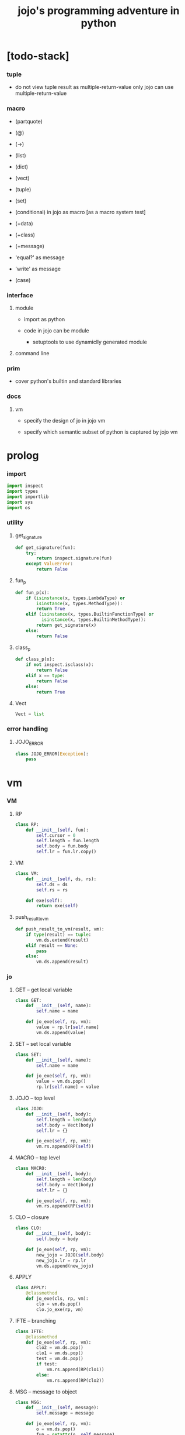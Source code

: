#+property: tangle jojo.py
#+title: jojo's programming adventure in python

* [todo-stack]

*** tuple

    - do not view tuple result as multiple-return-value
      only jojo can use multiple-return-value

*** macro

    - (partquote)
    - (@)

    - (->)

    - (list)
    - (dict)
    - (vect)
    - (tuple)
    - (set)

    - (conditional) in jojo as macro [as a macro system test]

    - (+data)
    - (+class)
    - (+message)

    - 'equal?' as message
    - 'write' as message

    - (case)

*** interface

***** module

      - import as python

      - code in jojo can be module
        - setuptools
          to use dynamiclly generated module

***** command line

*** prim

    - cover python's builtin and standard libraries

*** docs

***** vm

      - specify the design of jo in jojo vm

      - specify which semantic subset of python is captured by jojo vm

* prolog

*** import

    #+begin_src python
    import inspect
    import types
    import importlib
    import sys
    import os
    #+end_src

*** utility

***** get_signature

      #+begin_src python
      def get_signature(fun):
          try:
              return inspect.signature(fun)
          except ValueError:
              return False
      #+end_src

***** fun_p

      #+begin_src python
      def fun_p(x):
          if (isinstance(x, types.LambdaType) or
              isinstance(x, types.MethodType)):
              return True
          elif (isinstance(x, types.BuiltinFunctionType) or
                isinstance(x, types.BuiltinMethodType)):
              return get_signature(x)
          else:
              return False
      #+end_src

***** class_p

      #+begin_src python
      def class_p(x):
          if not inspect.isclass(x):
              return False
          elif x == type:
              return False
          else:
              return True
      #+end_src

***** Vect

      #+begin_src python
      Vect = list
      #+end_src

*** error handling

***** JOJO_ERROR

      #+begin_src python
      class JOJO_ERROR(Exception):
          pass
      #+end_src

* vm

*** VM

***** RP

      #+begin_src python
      class RP:
          def __init__(self, fun):
              self.cursor = 0
              self.length = fun.length
              self.body = fun.body
              self.lr = fun.lr.copy()
      #+end_src

***** VM

      #+begin_src python
      class VM:
          def __init__(self, ds, rs):
              self.ds = ds
              self.rs = rs

          def exe(self):
              return exe(self)
      #+end_src

***** push_result_to_vm

      #+begin_src python
      def push_result_to_vm(result, vm):
          if type(result) == tuple:
              vm.ds.extend(result)
          elif result == None:
              pass
          else:
              vm.ds.append(result)
      #+end_src

*** jo

***** GET -- get local variable

      #+begin_src python
      class GET:
          def __init__(self, name):
              self.name = name

          def jo_exe(self, rp, vm):
              value = rp.lr[self.name]
              vm.ds.append(value)
      #+end_src

***** SET -- set local variable

      #+begin_src python
      class SET:
          def __init__(self, name):
              self.name = name

          def jo_exe(self, rp, vm):
              value = vm.ds.pop()
              rp.lr[self.name] = value
      #+end_src

***** JOJO -- top level

      #+begin_src python
      class JOJO:
          def __init__(self, body):
              self.length = len(body)
              self.body = Vect(body)
              self.lr = {}

          def jo_exe(self, rp, vm):
              vm.rs.append(RP(self))
      #+end_src

***** MACRO -- top level

      #+begin_src python
      class MACRO:
          def __init__(self, body):
              self.length = len(body)
              self.body = Vect(body)
              self.lr = {}

          def jo_exe(self, rp, vm):
              vm.rs.append(RP(self))
      #+end_src

***** CLO -- closure

      #+begin_src python
      class CLO:
          def __init__(self, body):
              self.body = body

          def jo_exe(self, rp, vm):
              new_jojo = JOJO(self.body)
              new_jojo.lr = rp.lr
              vm.ds.append(new_jojo)
      #+end_src

***** APPLY

      #+begin_src python
      class APPLY:
          @classmethod
          def jo_exe(cls, rp, vm):
              clo = vm.ds.pop()
              clo.jo_exe(rp, vm)
      #+end_src

***** IFTE -- branching

      #+begin_src python
      class IFTE:
          @classmethod
          def jo_exe(self, rp, vm):
              clo2 = vm.ds.pop()
              clo1 = vm.ds.pop()
              test = vm.ds.pop()
              if test:
                  vm.rs.append(RP(clo1))
              else:
                  vm.rs.append(RP(clo2))
      #+end_src

***** MSG -- message to object

      #+begin_src python
      class MSG:
          def __init__(self, message):
              self.message = message

          def jo_exe(self, rp, vm):
              o = vm.ds.pop()
              fun = getattr(o, self.message)
              exe_jo(fun, rp, vm)
      #+end_src

***** NEW -- create object from class

      #+begin_src python
      class NEW:
          @classmethod
          def jo_exe(self, rp, vm):
              c = vm.ds.pop()
              if not class_p(c):
                  print ("- NEW.jo_exe fail")
                  print ("  argument is not a class : {}".format(c))
                  raise JOJO_ERROR()
              exe_fun(c, vm)
      #+end_src

***** CALL -- call a name from a module

      #+begin_src python
      class CALL:
          def __init__(self, module, name):
              self.module = module
              self.name = name

          def jo_exe(self, rp, vm):
              jo = getattr(self.module, self.name)
              exe_jo(jo, rp, vm)
      #+end_src

*** exe

***** exe

      #+begin_src python
      def exe(vm):
          while vm.rs != []:
              exe_one_step(vm)
              print (vm.ds)
          print ("- exe end")
          return vm
      #+end_src

***** exe_one_step

      #+begin_src python
      def exe_one_step(vm):
          rp = vm.rs.pop()
          jo = rp.body[rp.cursor]

          # handle tail call
          if rp.cursor >= rp.length - 1:
             pass
          else:
             rp.cursor = rp.cursor + 1
             vm.rs.append(rp)

          # dispatching
          exe_jo(jo, rp, vm)
      #+end_src

***** exe_jo

      #+begin_src python
      def exe_jo(jo, rp, vm):
          if fun_p(jo):
              exe_fun(jo, vm)
          elif hasattr(jo, "jo_exe"):
              jo.jo_exe(rp, vm)
          else:
              vm.ds.append(jo)
      #+end_src

***** exe_fun

******* [note]

        - normal arguments are called positional arguments.

        - there are also keyword-only arguments,
          because after *args,
          the information about position will be lost.

        - before *args
          each positional arguments took one position
          do not respect default arguments

        - if *args is used in a function signature
          pass it as a vect

        - if **kwargs is used in a function signature
          pass it as a dict

******* exe_fun

        #+begin_src python
        def exe_fun(fun, vm):
            signature = get_signature(fun)

            if not signature:
                print ("- exe_fun fail to get signature")
                print ("  fun : {}".format(fun))
                raise JOJO_ERROR()

            parameters = signature.parameters

            if has_para_dict(parameters):
                arg_dict = get_default_arg_dict(parameters)
                top_of_ds = vm.ds.pop()
                if not isinstance(top_of_ds, dict):
                    print ("- exe_fun fail")
                    print ("  when fun require a arg_dict")
                    print ("  the top of data stack is not a dict")
                    print ("  fun : {}".format(fun))
                    print ("  top of data stack : {}".format(top_of_ds))
                    raise JOJO_ERROR()
                arg_dict.update(top_of_ds)
            else:
                arg_dict = None

            if has_para_vect(parameters):
                top_of_ds = vm.ds.pop()
                if not vect_p(top_of_ds):
                    print ("- exe_fun fail")
                    print ("  when fun require a arg_vect")
                    print ("  the top of data stack is not a vect")
                    print ("  fun : {}".format(fun))
                    print ("  top of data stack : {}".format(top_of_ds))
                    raise JOJO_ERROR()
                arg_vect = top_of_ds
            else:
                arg_vect = []

            positional_para_length = get_positional_para_length(parameters)
            args = []
            i = 0
            while i < positional_para_length:
                args.append(vm.ds.pop())
                i = i + 1
            args.reverse()
            args.extend(arg_vect)

            if arg_dict == None:
                result = fun(*args)
            else:
                result = fun(*args, **arg_dict)

            push_result_to_vm(result, vm)
        #+end_src

******* get_positional_para_length

        #+begin_src python
        def get_positional_para_length(parameters):
            n = 0
            for v in parameters.values():
                if (v.kind == inspect.Parameter.POSITIONAL_ONLY or
                    v.kind == inspect.Parameter.POSITIONAL_OR_KEYWORD):
                    n = n + 1
            return n
        #+end_src

******* has_para_vect

        #+begin_src python
        def has_para_vect(parameters):
            for v in parameters.values():
                if (v.kind == inspect.Parameter.VAR_POSITIONAL):
                    return True
            return False
        #+end_src

******* has_para_dict

        #+begin_src python
        def has_para_dict(parameters):
            for v in parameters.values():
                if (v.kind == inspect.Parameter.KEYWORD_ONLY or
                    v.kind == inspect.Parameter.VAR_KEYWORD):
                    return True
            return False
        #+end_src

******* get_default_arg_dict

        #+begin_src python
        def get_default_arg_dict(parameters):
            default_dict = {}
            for v in parameters.values():
                if (v.kind == inspect.Parameter.KEYWORD_ONLY and
                    v.default != inspect.Parameter.empty):
                    default_dict[v.name] = v.default
            return default_dict
        #+end_src

* scan -- sexp lexer

*** scan_string_vect

    #+begin_src python
    def scan_string_vect(string):
        string_vect = []
        i = 0
        length = len(string)
        while i < length:
            s = string[i]

            if space_p(s):
                i = i + 1

            elif delimiter_p(s):
                string_vect.append(s)
                i = i + 1

            elif doublequote_p(s):
                doublequote_end_index = string.find('"', i+1)
                if doublequote_end_index == -1:
                    print ("- scan_string_vect fail")
                    print ("  doublequote mismatch")
                    print ("  string : {}".format(string))
                    raise JOJO_ERROR()
                end = doublequote_end_index + 1
                string_vect.append(string[i:end])
                i = end

            else:
                end = find_end(string, i+1)
                string_vect.append(string[i:end])
                i = end

        return string_vect
    #+end_src

*** find_end

    #+begin_src python
    def find_end(string, begin):
        length = len(string)
        i = begin
        while True:
           if i == length:
               return i
           s = string[i]
           if space_p(s) or delimiter_p(s) or doublequote_p(s):
               return i
           i = i + 1
    #+end_src

*** space_p

    #+begin_src python
    def space_p(s):
        return s.isspace()
    #+end_src

*** delimiter_p

    #+begin_src python
    def delimiter_p(s):
        return (s == '(' or
                s == ')' or
                s == '[' or
                s == ']' or
                s == '{' or
                s == '}' or
                s == ',' or
                s == '`' or
                s == "'")
    #+end_src

*** doublequote_p

    #+begin_src python
    def doublequote_p(s):
        return s == '"'
    #+end_src

* null & cons

*** Null

    #+begin_src python
    class Null:
        pass
    #+end_src

*** null

    #+begin_src python
    null = Null()
    #+end_src

*** null_p

    #+begin_src python
    def null_p(x):
        return x == null
    #+end_src

*** Cons

    #+begin_src python
    class Cons:
        def __init__(self, car, cdr):
            self.car = car
            self.cdr = cdr
    #+end_src

*** cons

    #+begin_src python
    def cons(car, cdr):
        if list_p(cdr):
            return Cons(car, cdr)
        else:
            print ("- cons fail")
            print ("  cdr of cons must be a cons or null")
            print ("  cdr : {}".format(cdr))
            raise JOJO_ERROR()
    #+end_src

*** cons_p

    #+begin_src python
    def cons_p(x):
        return isinstance(x, Cons)
    #+end_src

*** list_p

    #+begin_src python
    def list_p(x):
        return null_p(x) or cons_p(x)
    #+end_src

*** cdr

    #+begin_src python
    def cdr(x):
        return x.cdr
    #+end_src

*** car

    #+begin_src python
    def car(x):
        return x.car
    #+end_src

* sexp -- string expression

*** parse_sexp_vect -- string vect to sexp vect

    - sexp := Null | Cons(sexp, sexp_list) | string

    - syntax sugar :
      - [...] -> (begin ...)
      - {...} -> (clo ...)
      - ' ... -> (quote ...)
      - ` ... -> (partquote ...)

    #+begin_src python
    def parse_sexp_vect(string_vect):
        length = len(string_vect)
        i = 0
        sexp_vect = []
        while i < length:
           s, i = parse_sexp(string_vect, i)
           sexp_vect.append(s)
        return sexp_vect
    #+end_src

*** parse_sexp

    #+begin_src python
    def parse_sexp(string_vect, i):
        string = string_vect[i]
        if string == '(':
            return parse_sexp_cons_until_ket(string_vect, i+1, ')')
        elif string == '[':
            s_cons, i1 = parse_sexp_cons_until_ket(string_vect, i+1, ']')
            return (cons('begin', s_cons), i1)
        elif string == '{':
            s_cons, i1 = parse_sexp_cons_until_ket(string_vect, i+1, '}')
            return (cons('clo', s_cons), i1)
        elif string == "'":
            s, i1 = parse_sexp(string_vect, i+1)
            return (cons('quote', cons(s, null)), i1)
        elif string == "`":
            s, i1 = parse_sexp(string_vect, i+1)
            return (cons('partquote', cons(s, null)), i1)
        else:
            return (string, i+1)
    #+end_src

*** parse_sexp_cons_until_ket

    #+begin_src python
    def parse_sexp_cons_until_ket(string_vect, i, ket):
        string = string_vect[i]
        if string == ket:
            return (null, i+1)
        else:
            s, i1 = parse_sexp(string_vect, i)
            s_cons, i2 = \
                parse_sexp_cons_until_ket(string_vect, i1, ket)
            return (cons(s, s_cons), i2)
    #+end_src

*** write

    #+begin_src python
    def write(x):
        print(x, end="")
    #+end_src

*** write_sexp

    #+begin_src python
    def write_sexp(s):
        if null_p(s):
            write ("null")
        elif cons_p(s):
            write ("(")
            write_sexp_cons(s)
            write (")")
        else:
            write (s)
    #+end_src

*** write_sexp_cons

    #+begin_src python
    def write_sexp_cons(s_cons):
        if null_p(s_cons):
            pass
        elif null_p(cdr(s_cons)):
            write_sexp(car(s_cons))
        else:
            write_sexp(car(s_cons))
            write (" ")
            write_sexp_cons(cdr(s_cons))
    #+end_src

* vect

*** vect_p

    #+begin_src python
    def vect_p(x):
        return type(x) == Vect
    #+end_src

*** vect_to_sexp

    #+begin_src python
    def vect_to_sexp(vect):
        if vect == []:
            return null
        elif not vect_p(vect):
            return vect
        else:
            return cons(vect_to_sexp(vect[0]),
                        vect_to_sexp(vect[1:]))
    #+end_src

* list

*** list_length

    #+begin_src python
    def list_length(l):
        if null_p(l):
            return 0
        else:
            return list_length(cdr(l)) + 1
    #+end_src

*** list_ref

    #+begin_src python
    def list_ref(l, i):
        if null_p(l):
            print ("- list_ref fail")
            print ("  index greater then length of list")
            raise JOJO_ERROR()
        elif i == 0:
            return car(l)
        else:
            return list_ref(cdr(l), i-1)
    #+end_src

*** list_append

    #+begin_src python
    def list_append(ante, succ):
        if null_p(ante):
            return succ
        else:
            return cons(car(ante),
                        list_append(cdr (ante), succ))
    #+end_src

*** tail_cons

    #+begin_src python
    def tail_cons(ante, value):
        return list_append(ante, cons(value, null))
    #+end_src

* compile_module

*** [note] syntax

    - top level :
      - (+jojo)
      - (+macro)
      - (+data) ><

    - in jojo :
      - (begin)
      - (clo)

      - (quote)
      - (partquote)
      - (@)

      - (if)
      - (cond)
      - (case) ><

    - key jo :
      - apply
      - ifte
      - new

    - jo pattern :
      - :local
      - :local!
      - .message

*** list_to_vect

    #+begin_src python
    def list_to_vect(l):
        stack = []
        while not null_p(l):
            stack.append(car(l))
            l = cdr(l)
        return stack
    #+end_src

*** get_jojo_name_vect

    #+begin_src python
    def get_jojo_name_vect(sexp_vect):
        jojo_name_vect = []
        for sexp in sexp_vect:
            if not cons_p(sexp):
                pass
            elif car(sexp) == '+jojo':
                body = cdr(sexp)
                jojo_name = car(body)
                jojo_name_vect.append(jojo_name)
        return jojo_name_vect
    #+end_src

*** get_macro_name_vect

    #+begin_src python
    def get_macro_name_vect(sexp_vect):
        macro_name_vect = []
        for sexp in sexp_vect:
            if not cons_p(sexp):
                pass
            elif car(sexp) == '+macro':
                body = cdr(sexp)
                macro_name = car(body)
                macro_name_vect.append(macro_name)
        return macro_name_vect
    #+end_src

*** compile_module

    #+begin_src python
    def compile_module(module_name, sexp_vect):
        module = types.ModuleType(module_name)
        setattr(module, 'jojo_name_vect',
                get_jojo_name_vect(sexp_vect))
        setattr(module, 'macro_name_vect',
                get_macro_name_vect(sexp_vect))
        setattr(module, 'imported_module_dict', {})
        for sexp in sexp_vect:
            if cons_p(sexp):
                top_level_keyword = car(sexp)
                fun = top_level_keyword_dict[top_level_keyword]
                fun(module, cdr(sexp))
        return module
    #+end_src

*** sexp_vect_emit

    #+begin_src python
    def sexp_vect_emit(module, sexp_vect):
        jo_vect = []
        while not null_p(sexp_vect):
            sexp = car(sexp_vect)
            jo_vect.extend(sexp_emit(module, sexp))
            sexp_vect = cdr(sexp_vect)
        return jo_vect
    #+end_src

*** sexp_emit

    #+begin_src python
    def sexp_emit(module, sexp):
        if null_p(sexp):
            return null_emit(module, sexp)
        elif cons_p(sexp):
            return cons_emit(module, sexp)
        else:
            return string_emit(module, sexp)
    #+end_src

*** null_emit

    #+begin_src python
    def null_emit(module, sexp):
        return [null]
    #+end_src

*** cons_emit

    #+begin_src python
    def cons_emit(module, cons):
        keyword = car(cons)

        if keyword in keyword_dict.keys():
            fun = keyword_dict[keyword]
            return fun(module, cdr(cons))

        if keyword in macro_dict.keys():
            fun = macro_dict[keyword]
            new_sexp = fun(cdr(cons))
            return sexp_emit(module, new_sexp)

        macro_name_vect = getattr(module, "macro_name_vect")
        if keyword in macro_name_vect:
            if not hasattr(module, keyword):
                print ("- cons_emit fail")
                print ("  must define a macro before using it")
                print ("  macro name : {}".format(keyword))
                raise JOJO_ERROR()
            else:
                macro = getattr(module, keyword)
                vm = vm([cdr(cons)],
                        [RP(macro)])
                vm = vm.exe()
                new_sexp = vm.ds[0]
                return sexp_emit(module, new_sexp)

        else:
            print("- cons_emit fail")
            print("  meet unknown keyword : {}".format(keyword))
            raise JOJO_ERROR()
    #+end_src

*** string_emit

***** string_emit

      #+begin_src python
      def string_emit(module, string):

          if int_string_p(string):
              return [int(string)]

          if doublequoted_string_p(string):
              string = string[1:len(string)-1]
              return [string]

          if local_string_p(string):
              return [GET(string)]
          if set_local_string_p(string):
              string = string[:len(string)-1]
              return [SET(string)]

          if message_string_p(string):
              string = string[1:len(string)]
              return [MSG(string)]

          if string == 'apply':
              return [APPLY]
          if string == 'ifte':
              return [IFTE]
          if string == 'new':
              return [NEW]
          if string == ',':
              return []

          jojo_name_vect = getattr(module, 'jojo_name_vect')
          if string in jojo_name_vect:
              return [CALL(module, string)]

          imported_module_dict = getattr(module, 'imported_module_dict')
          if string in imported_module_dict.keys():
              imported_module = imported_module_dict[string]
              return [imported_module]

          if string in prim_dict.keys():
              return [prim_dict[string]]

          print ("- string_emit fail")
          print ("  meet undefined string : {}".format(string))
          raise JOJO_ERROR()
      #+end_src

***** int_string_p

      #+begin_src python
      def int_string_p(string):
          length = len(string)
          if length == 0:
              return False
          elif string[0] == '-':
              return nat_string_p(string[1:length-1])
          else:
              return nat_string_p(string)
      #+end_src

***** nat_string_p

      #+begin_src python
      def nat_string_p(string):
          return string.isdecimal()
      #+end_src

***** doublequoted_string_p

      #+begin_src python
      def doublequoted_string_p(string):
          if len(string) <= 2:
              return False
          elif string[0] != '"':
              return False
          elif string[len(string)-1] != '"':
              return False
          else:
              return True
      #+end_src

***** local_string_p

      #+begin_src python
      def local_string_p(string):
          if len(string) <= 1:
              return False
          elif string[0] != ':':
              return False
          elif string[len(string)-1] == '!':
              return False
          else:
              return True
      #+end_src

***** set_local_string_p

      #+begin_src python
      def set_local_string_p(string):
          if len(string) <= 2:
              return False
          elif string[0] != ':':
              return False
          elif string[len(string)-1] != '!':
              return False
          else:
              return True
      #+end_src

***** message_string_p

      #+begin_src python
      def message_string_p(string):
          if len(string) <= 1:
              return False
          elif string[0] != '.':
              return False
          else:
              return True
      #+end_src

* prim_dict

*** prim_dict

    #+begin_src python
    prim_dict = {}
    #+end_src

*** @prim

    #+begin_src python
    def prim(name):
        def decorator(fun):
            prim_dict[name] = fun
            return fun
        return decorator
    #+end_src

*** stack operation

    #+begin_src python
    @prim('drop')
    def drop(a):
        return ()

    @prim('dup')
    def dup(a):
        return (a, a)

    @prim('over')
    def over(a, b):
        return (a, b, a)

    @prim('tuck')
    def tuck(a, b):
        return (b, a, b)

    @prim('swap')
    def swap(a, b):
        return (b, a)
    #+end_src

*** number

    #+begin_src python
    @prim('add')
    def add(a, b):
        return a + b

    @prim('sub')
    def sub(a, b):
        return a - b

    @prim('mul')
    def mul(a, b):
        return a * b
    #+end_src

*** bool

    #+begin_src python
    @prim('true')
    def true():
        return True

    @prim('false')
    def false():
        return False
    #+end_src

*** equivalence

    #+begin_src python
    @prim('equal?')
    def equal_p(a, b):
        return a == b

    @prim('eq?')
    def eq_p(a, b):
        return a is b
    #+end_src

*** list

    #+begin_src python
    prim('null')(null)
    prim('null?')(null_p)

    prim('cons')(cons)
    prim('cons?')(cons_p)

    prim('list?')(list_p)

    prim('car')(car)
    prim('cdr')(cdr)

    prim('sexp-write')(write_sexp)
    prim('sexp-list-write')(write_sexp_cons)

    prim('list-length')(list_length)
    prim('list-ref')(list_ref)
    prim('list-append')(list_append)
    prim('tail-cons')(tail_cons)
    #+end_src

*** >< dict

    #+begin_src python

    #+end_src

* top_level_keyword_dict

*** [note]

    - top_level_keyword : (-> module, body -- [effect module])

*** top_level_keyword_dict

    #+begin_src python
    top_level_keyword_dict = {}
    #+end_src

*** @top_level_keyword

    #+begin_src python
    def top_level_keyword(name):
        def decorator(fun):
            top_level_keyword_dict[name] = fun
            return fun
        return decorator
    #+end_src

*** (import)

    #+begin_src python
    @top_level_keyword("import")
    def k_import(module, body):
        module_name = car(body)
        imported_module = importlib.import_module(module_name)
        imported_module_dict = getattr(module, 'imported_module_dict')
        imported_module_dict[module_name] = imported_module
    #+end_src

*** (+jojo)

    #+begin_src python
    @top_level_keyword("+jojo")
    def plus_jojo(module, body):
        jojo_name = car(body)
        setattr(module, jojo_name, JOJO(sexp_vect_emit(module, cdr(body))))
    #+end_src

*** (+macro)

    #+begin_src python
    @top_level_keyword("+macro")
    def plus_macro(module, body):
        jojo_name = car(body)
        setattr(module, jojo_name, MACRO(sexp_vect_emit(module, cdr(body))))
    #+end_src

*** (note)

    #+begin_src python
    @top_level_keyword("note")
    def top_level_note(module, body):
        pass
    #+end_src

* keyword_dict

*** [note]

    - keyword : (-> module, body -- jo vect)

*** keyword_dict

    #+begin_src python
    keyword_dict = {}
    #+end_src

*** @keyword

    #+begin_src python
    def keyword(name):
        def decorator(fun):
            keyword_dict[name] = fun
            return fun
        return decorator
    #+end_src

*** (begin)

    #+begin_src python
    @keyword('begin')
    def k_begin(module, body):
        return sexp_vect_emit(module, body)
    #+end_src

*** (clo)

    #+begin_src python
    @keyword('clo')
    def k_clo(module, body):
        return [CLO(sexp_vect_emit(module, body))]
    #+end_src

*** (if)

    #+begin_src python
    @keyword('if')
    def k_if(module, body):
        jo_vect = sexp_vect_emit(module, body)
        jo_vect.append(IFTE)
        return jo_vect
    #+end_src

*** (quote)

    #+begin_src python
    @keyword('quote')
    def k_quote(module, body):
        jo_vect = list_to_vect(body)
        return jo_vect
    #+end_src

*** >< (partquote)

*** >< (@)

* macro_dict

*** [note]

    - macro : (-> body -- sexp)

*** macro_dict

    #+begin_src python
    macro_dict = {}
    #+end_src

*** @macro

    #+begin_src python
    def macro(name):
        def decorator(fun):
            macro_dict[name] = fun
            return fun
        return decorator
    #+end_src

*** (cond)

    #+begin_src python
    @macro('cond')
    def k_cond(body):
        def recur(rest):
            if list_length(rest) == 2:
                q = list_ref(rest, 0)
                a = list_ref(rest, 1)
                if q == 'else':
                    return a
                else:
                    return vect_to_sexp(
                        ['begin',
                         q, ['clo', a],
                         ['clo',
                          ['quote', body],
                          'report-cond-mismatch'],
                         'ifte'])
            else:
                q = list_ref(rest, 0)
                a = list_ref(rest, 1)
                return vect_to_sexp(
                    ['begin',
                     q, ['clo', a],
                     ['clo', recur(cdr(cdr(rest)))],
                     'ifte'])
        return recur(body)

    @prim('report-cond-mismatch')
    def report_cond_mismatch(body):
        print ("- cond mismatch")
        write ("  body : ")
        write_sexp(body)
        print ("")
        raise JOJO_ERROR()
    #+end_src

* create_module

  #+begin_src python
  def create_module(name, path):
      path = os.path.abspath(path)

      if not os.path.exists(path):
          print ("- create_module fail")
          print ("  path does not exist")
          print ("  path : {}".format(path))
          raise JOJO_ERROR()

      if not os.path.isfile(path):
          print ("- create_module fail")
          print ("  path is not file")
          print ("  path : {}".format(path))
          raise JOJO_ERROR()

      with open(path, "r") as f:
          code = f.read()
          sexp_vect = parse_sexp_vect(scan_string_vect(code))
          module = compile_module(name, sexp_vect)

      module.__file__ = path

      return module
  #+end_src
